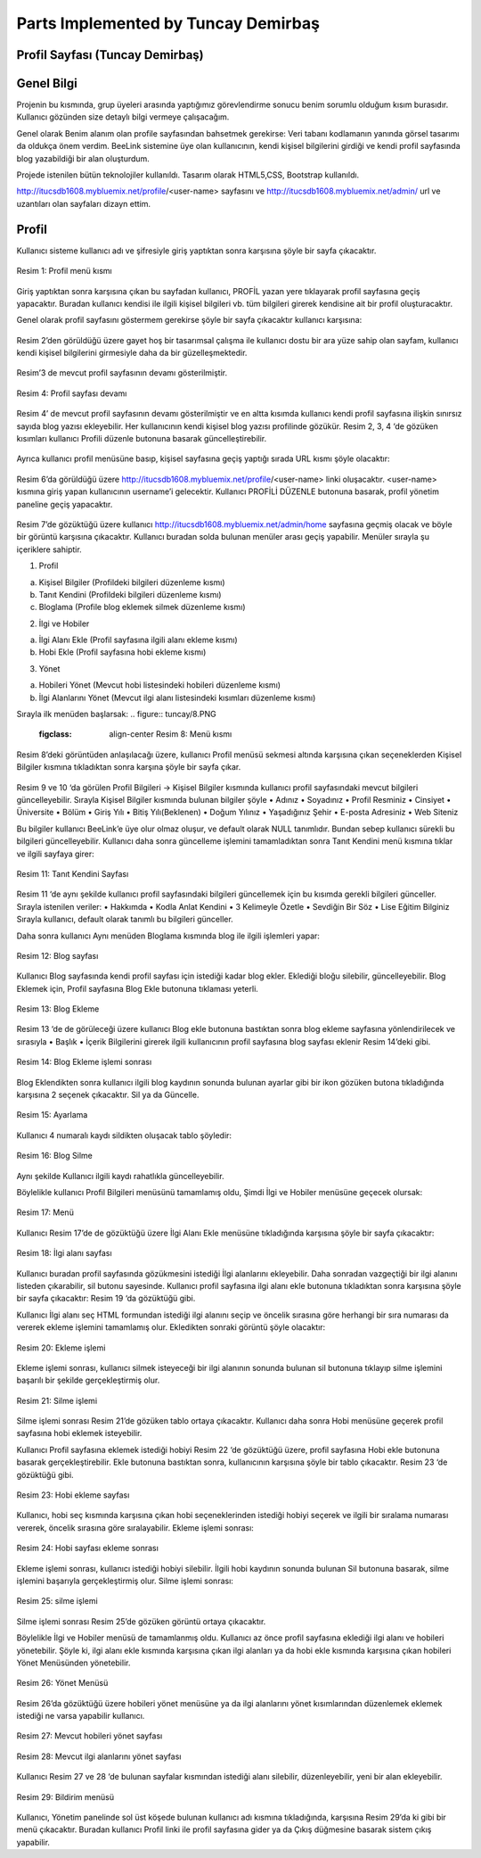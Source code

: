 Parts Implemented by Tuncay Demirbaş
================================

Profil Sayfası (Tuncay Demirbaş)
---------
Genel Bilgi
-------

Projenin bu kısmında, grup üyeleri arasında yaptığımız görevlendirme sonucu benim sorumlu olduğum kısım burasıdır. Kullanıcı gözünden size detaylı bilgi vermeye çalışacağım.

Genel olarak Benim alanım olan profile sayfasından bahsetmek gerekirse: 	  
Veri tabanı kodlamanın yanında görsel tasarımı da oldukça önem verdim. BeeLink sistemine üye olan kullanıcının, kendi kişisel bilgilerini girdiği ve kendi profil sayfasında blog yazabildiği bir alan oluşturdum. 

Projede istenilen bütün teknolojiler kullanıldı. Tasarım olarak HTML5,CSS, Bootstrap kullanıldı. 

http://itucsdb1608.mybluemix.net/profile/<user-name> sayfasını ve 
http://itucsdb1608.mybluemix.net/admin/ url ve uzantıları olan sayfaları dizayn ettim.

Profil
-------
Kullanıcı sisteme kullanıcı adı ve şifresiyle giriş yaptıktan sonra karşısına şöyle bir sayfa çıkacaktır.

.. figure:: tuncay/1.PNG
   :figclass: align-center
   
   Resim 1: Profil menü kısmı

Giriş yaptıktan sonra karşısına çıkan bu sayfadan kullanıcı, PROFİL yazan yere tıklayarak profil sayfasına geçiş yapacaktır. 
Buradan kullanıcı kendisi ile ilgili kişisel bilgileri vb. tüm bilgileri girerek kendisine ait bir profil oluşturacaktır.


Genel olarak profil sayfasını göstermem gerekirse şöyle bir sayfa çıkacaktır kullanıcı karşısına:

.. figure:: tuncay/2.PNG
   :figclass: align-center
   
    Resim 2: Profil sayfası

Resim 2’den görüldüğü üzere gayet hoş bir tasarımsal çalışma ile kullanıcı dostu bir ara yüze sahip olan sayfam, kullanıcı kendi kişisel bilgilerini girmesiyle daha da bir güzelleşmektedir. 

.. figure:: tuncay/3.PNG
   :figclass: align-center
 
    Resim 3: Profil sayfası devamı

Resim’3 de mevcut profil sayfasının devamı gösterilmiştir.
 
.. figure:: tuncay/4.PNG
   :figclass: align-center
   
   Resim 4: Profil sayfası devamı

Resim 4’ de mevcut profil sayfasının devamı gösterilmiştir ve en altta kısımda kullanıcı kendi profil sayfasına ilişkin sınırsız sayıda blog yazısı ekleyebilir. Her kullanıcının kendi kişisel blog yazısı profilinde gözükür.
Resim 2, 3, 4 ‘de gözüken kısımları kullanıcı Profili düzenle butonuna basarak güncelleştirebilir.
 
.. figure:: tuncay/5.PNG
   :figclass: align-center
   
    Resim 5: Profili Düzenle botunu
    
Ayrıca kullanıcı profil menüsüne basıp, kişisel sayfasına geçiş yaptığı sırada URL kısmı şöyle olacaktır:
 
.. figure:: tuncay/6.PNG
   :figclass: align-center
   
    Resim 6: Profil Link kısmı

Resim 6’da görüldüğü üzere http://itucsdb1608.mybluemix.net/profile/<user-name> linki oluşacaktır. <user-name> kısmına giriş yapan kullanıcının username’i gelecektir.
Kullanıcı PROFİLİ DÜZENLE butonuna basarak, profil yönetim paneline geçiş yapacaktır.
 
.. figure:: tuncay/7.PNG
   :figclass: align-center
   
    Resim 7: Profili düzenle sayfası

Resim 7’de gözüktüğü üzere kullanıcı http://itucsdb1608.mybluemix.net/admin/home sayfasına geçmiş olacak ve böyle bir görüntü karşısına çıkacaktır.
Kullanıcı buradan solda bulunan menüler arası geçiş yapabilir.
Menüler sırayla şu içeriklere sahiptir.

1.	Profil

a.	Kişisel Bilgiler (Profildeki bilgileri düzenleme kısmı)
b.	Tanıt Kendini (Profildeki bilgileri düzenleme kısmı)
c.	Bloglama (Profile blog eklemek silmek düzenleme kısmı)

2.	İlgi ve Hobiler

a.	İlgi Alanı Ekle (Profil sayfasına ilgili alanı ekleme kısmı)
b.	Hobi Ekle  (Profil sayfasına hobi ekleme kısmı)

3.	Yönet

a.	Hobileri Yönet (Mevcut hobi listesindeki hobileri düzenleme kısmı)
b.	İlgi Alanlarını Yönet (Mevcut ilgi alanı listesindeki kısımları düzenleme kısmı)

Sırayla ilk menüden başlarsak:
.. figure:: tuncay/8.PNG
   :figclass: align-center
    Resim 8: Menü kısmı

Resim 8’deki görüntüden anlaşılacağı üzere, kullanıcı Profil menüsü sekmesi altında karşısına çıkan seçeneklerden Kişisel Bilgiler kısmına tıkladıktan sonra karşına şöyle bir sayfa çıkar.
 
.. figure:: tuncay/9.PNG
   :figclass: align-center
   
    Resim 9: Kişisel bilgiler güncelleme kısmı
 
.. figure:: tuncay/10.PNG
   :figclass: align-center
   
    Resim 10: Kişisel bilgiler güncelleme kısmı devamı

Resim 9 ve 10 ‘da görülen Profil Bilgileri -> Kişisel Bilgiler kısmında kullanıcı profil sayfasındaki mevcut bilgileri güncelleyebilir.
Sırayla Kişisel Bilgiler kısmında bulunan bilgiler şöyle
•	Adınız
•	Soyadınız
•	Profil Resminiz
•	Cinsiyet
•	Üniversite
•	Bölüm
•	Giriş Yılı
•	Bitiş Yılı(Beklenen)
•	Doğum Yılınız
•	Yaşadığınız Şehir
•	E-posta Adresiniz
•	Web Siteniz

Bu bilgiler kullanıcı BeeLink’e üye olur olmaz oluşur, ve default olarak NULL tanımlıdır. Bundan sebep kullanıcı sürekli bu bilgileri güncelleyebilir.
Kullanıcı daha sonra güncelleme işlemini tamamladıktan sonra Tanıt Kendini menü kısmına tıklar ve ilgili sayfaya girer:

.. figure:: tuncay/11.PNG
   :figclass: align-center
   
   Resim 11: Tanıt Kendini Sayfası

Resim 11 ‘de aynı şekilde kullanıcı profil sayfasındaki bilgileri güncellemek için bu kısımda gerekli bilgileri günceller.
Sırayla istenilen veriler:
•	Hakkımda
•	Kodla Anlat Kendini
•	3 Kelimeyle Özetle
•	Sevdiğin Bir Söz
•	Lise Eğitim Bilginiz
Sırayla kullanıcı, default olarak tanımlı bu bilgileri günceller.


Daha sonra kullanıcı Aynı menüden Bloglama kısmında blog ile ilgili işlemleri yapar:

.. figure:: tuncay/12.PNG
   :figclass: align-center
   
   Resim 12: Blog sayfası

Kullanıcı Blog sayfasında kendi profil sayfası için istediği kadar blog ekler.
Eklediği bloğu silebilir, güncelleyebilir.
Blog Eklemek için, Profil sayfasına Blog Ekle butonuna tıklaması yeterli.
 
.. figure:: tuncay/13.PNG
   :figclass: align-center
   
   Resim 13: Blog Ekleme

Resim 13 ‘de de görüleceği üzere kullanıcı Blog ekle butonuna bastıktan sonra blog ekleme sayfasına yönlendirilecek ve sırasıyla
•	Başlık
•	İçerik
Bilgilerini girerek ilgili kullanıcının profil sayfasına blog sayfası eklenir Resim 14’deki gibi.

.. figure:: tuncay/1.PNG
   :figclass: align-center
   
   Resim 14: Blog Ekleme işlemi sonrası

Blog Eklendikten sonra kullanıcı ilgili blog kaydının sonunda bulunan ayarlar gibi bir ikon gözüken butona tıkladığında karşısına 2 seçenek çıkacaktır. Sil ya da Güncelle.
 
.. figure:: tuncay/15.PNG
   :figclass: align-center
   
   Resim 15: Ayarlama

Kullanıcı 4 numaralı kaydı sildikten oluşacak tablo şöyledir:

.. figure:: tuncay/16.PNG
   :figclass: align-center
   
   Resim 16: Blog Silme

Aynı şekilde Kullanıcı ilgili kaydı rahatlıkla güncelleyebilir.


Böylelikle kullanıcı Profil Bilgileri menüsünü tamamlamış oldu, 
Şimdi İlgi ve Hobiler menüsüne geçecek olursak:
 
.. figure:: tuncay/17.PNG
   :figclass: align-center
   
   Resim 17: Menü

Kullanıcı Resim 17’de de gözüktüğü üzere İlgi Alanı Ekle menüsüne tıkladığında karşısına şöyle bir sayfa çıkacaktır:

.. figure:: tuncay/18.PNG
   :figclass: align-center
   
   Resim 18: İlgi alanı sayfası
   
Kullanıcı buradan profil sayfasında gözükmesini istediği İlgi alanlarını ekleyebilir. Daha sonradan vazgeçtiği bir ilgi alanını listeden çıkarabilir, sil butonu sayesinde.
Kullanıcı profil sayfasına ilgi alanı ekle butonuna tıkladıktan sonra karşısına şöyle bir sayfa çıkacaktır: Resim 19 ‘da gözüktüğü gibi.

.. figure:: tuncay/19.PNG
   :figclass: align-center
   Resim 19: İlgi alanı ekleme

Kullanıcı İlgi alanı seç HTML formundan istediği ilgi alanını seçip ve öncelik sırasına göre herhangi bir sıra numarası da vererek ekleme işlemini tamamlamış olur.
Ekledikten sonraki görüntü şöyle olacaktır:
 
.. figure:: tuncay/20.PNG
   :figclass: align-center
   
   Resim 20: Ekleme işlemi
   
Ekleme işlemi sonrası, kullanıcı silmek isteyeceği bir ilgi alanının sonunda bulunan sil butonuna tıklayıp silme işlemini başarılı bir şekilde gerçekleştirmiş olur.
 
.. figure:: tuncay/21.PNG
   :figclass: align-center
   
   Resim 21: Silme işlemi
   
Silme işlemi sonrası Resim 21’de gözüken tablo ortaya çıkacaktır.
Kullanıcı daha sonra Hobi menüsüne geçerek profil sayfasına hobi eklemek isteyebilir.

.. figure:: tuncay/22.PNG
   :figclass: align-center
   Resim 22: Hobi sayfası
   
Kullanıcı Profil sayfasına eklemek istediği hobiyi Resim 22 ‘de gözüktüğü üzere, profil sayfasına Hobi ekle butonuna basarak gerçekleştirebilir.
Ekle butonuna bastıktan sonra, kullanıcının karşısına şöyle bir tablo çıkacaktır. Resim 23 ‘de gözüktüğü gibi.

.. figure:: tuncay/23.PNG
   :figclass: align-center
   
   Resim 23: Hobi ekleme sayfası
   
Kullanıcı, hobi seç kısmında karşısına çıkan hobi seçeneklerinden istediği hobiyi seçerek ve ilgili bir sıralama numarası vererek, öncelik sırasına göre sıralayabilir.
Ekleme işlemi sonrası: 

.. figure:: tuncay/24.PNG
   :figclass: align-center
   
   Resim 24: Hobi sayfası ekleme sonrası
   
Ekleme işlemi sonrası, kullanıcı istediği hobiyi silebilir.
İlgili hobi kaydının sonunda bulunan Sil butonuna basarak, silme işlemini başarıyla gerçekleştirmiş olur.
Silme işlemi sonrası:

.. figure:: tuncay/25.PNG
   :figclass: align-center
   
   Resim 25: silme işlemi
   
Silme işlemi sonrası Resim 25’de gözüken görüntü ortaya çıkacaktır.


Böylelikle İlgi ve Hobiler menüsü de tamamlanmış oldu.
Kullanıcı az önce profil sayfasına eklediği ilgi alanı ve hobileri yönetebilir. Şöyle ki, ilgi alanı ekle kısmında karşısına çıkan ilgi alanları ya da hobi ekle kısmında karşısına çıkan hobileri Yönet Menüsünden yönetebilir.
 
.. figure:: tuncay/26.PNG
   :figclass: align-center
   
   Resim 26: Yönet Menüsü
   
Resim 26’da gözüktüğü üzere hobileri yönet menüsüne ya da ilgi alanlarını yönet kısımlarından düzenlemek eklemek istediği ne varsa yapabilir kullanıcı.
 
.. figure:: tuncay/27.PNG
   :figclass: align-center
   
   Resim 27: Mevcut hobileri yönet sayfası

.. figure:: tuncay/28.PNG
   :figclass: align-center
   
   Resim 28: Mevcut ilgi alanlarını yönet sayfası

Kullanıcı Resim 27 ve 28 ‘de bulunan sayfalar kısmından istediği alanı silebilir, düzenleyebilir, yeni bir alan ekleyebilir.

.. figure:: tuncay/29.PNG
   :figclass: align-center 
   
   Resim 29: Bildirim menüsü

Kullanıcı, Yönetim panelinde sol üst köşede bulunan kullanıcı adı kısmına tıkladığında, karşısına Resim 29’da ki gibi bir menü çıkacaktır. 
Buradan kullanıcı Profil linki ile profil sayfasına gider ya da Çıkış düğmesine basarak sistem çıkış yapabilir.



